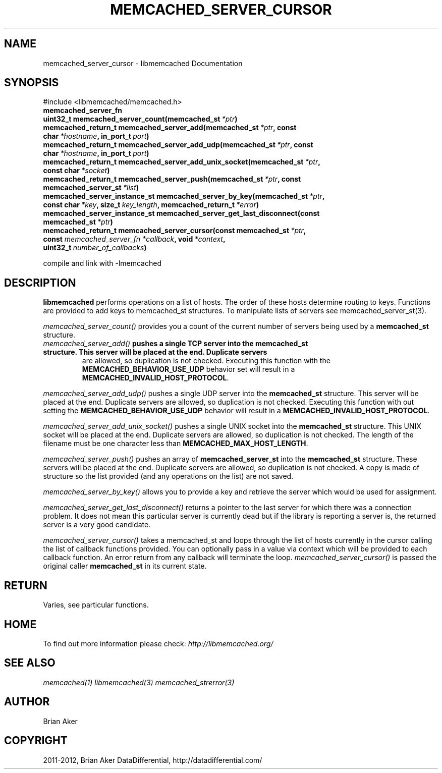 .TH "MEMCACHED_SERVER_CURSOR" "3" "December 17, 2012" "1.0.15" "libmemcached"
.SH NAME
memcached_server_cursor \- libmemcached Documentation
.
.nr rst2man-indent-level 0
.
.de1 rstReportMargin
\\$1 \\n[an-margin]
level \\n[rst2man-indent-level]
level margin: \\n[rst2man-indent\\n[rst2man-indent-level]]
-
\\n[rst2man-indent0]
\\n[rst2man-indent1]
\\n[rst2man-indent2]
..
.de1 INDENT
.\" .rstReportMargin pre:
. RS \\$1
. nr rst2man-indent\\n[rst2man-indent-level] \\n[an-margin]
. nr rst2man-indent-level +1
.\" .rstReportMargin post:
..
.de UNINDENT
. RE
.\" indent \\n[an-margin]
.\" old: \\n[rst2man-indent\\n[rst2man-indent-level]]
.nr rst2man-indent-level -1
.\" new: \\n[rst2man-indent\\n[rst2man-indent-level]]
.in \\n[rst2man-indent\\n[rst2man-indent-level]]u
..
.\" Man page generated from reStructeredText.
.
.SH SYNOPSIS
.sp
#include <libmemcached/memcached.h>
.INDENT 0.0
.TP
.B memcached_server_fn
.UNINDENT
.INDENT 0.0
.TP
.B uint32_t memcached_server_count(memcached_st\fI\ *ptr\fP)
.UNINDENT
.INDENT 0.0
.TP
.B memcached_return_t memcached_server_add(memcached_st\fI\ *ptr\fP, const char\fI\ *hostname\fP, in_port_t\fI\ port\fP)
.UNINDENT
.INDENT 0.0
.TP
.B memcached_return_t memcached_server_add_udp(memcached_st\fI\ *ptr\fP, const char\fI\ *hostname\fP, in_port_t\fI\ port\fP)
.UNINDENT
.INDENT 0.0
.TP
.B memcached_return_t memcached_server_add_unix_socket(memcached_st\fI\ *ptr\fP, const char\fI\ *socket\fP)
.UNINDENT
.INDENT 0.0
.TP
.B memcached_return_t memcached_server_push(memcached_st\fI\ *ptr\fP, const memcached_server_st\fI\ *list\fP)
.UNINDENT
.INDENT 0.0
.TP
.B memcached_server_instance_st memcached_server_by_key(memcached_st\fI\ *ptr\fP, const char\fI\ *key\fP, size_t\fI\ key_length\fP, memcached_return_t\fI\ *error\fP)
.UNINDENT
.INDENT 0.0
.TP
.B memcached_server_instance_st memcached_server_get_last_disconnect(const memcached_st\fI\ *ptr\fP)
.UNINDENT
.INDENT 0.0
.TP
.B memcached_return_t memcached_server_cursor(const memcached_st\fI\ *ptr\fP, const \fI\%memcached_server_fn\fP\fI\ *callback\fP, void\fI\ *context\fP, uint32_t\fI\ number_of_callbacks\fP)
.UNINDENT
.sp
compile and link with \-lmemcached
.SH DESCRIPTION
.sp
\fBlibmemcached\fP performs operations on a list of hosts. The order of
these hosts determine routing to keys. Functions are provided to add keys to
memcached_st structures. To manipulate lists of servers see
memcached_server_st(3).
.sp
\fI\%memcached_server_count()\fP provides you a count of the current number of
servers being used by a \fBmemcached_st\fP structure.
.INDENT 0.0
.TP
.B \fI\%memcached_server_add()\fP pushes a single TCP server into the \fBmemcached_st\fP structure. This server will be placed at the end. Duplicate servers
are allowed, so duplication is not checked. Executing this function with the \fBMEMCACHED_BEHAVIOR_USE_UDP\fP behavior set will result in a \fBMEMCACHED_INVALID_HOST_PROTOCOL\fP.
.UNINDENT
.sp
\fI\%memcached_server_add_udp()\fP pushes a single UDP server into the \fBmemcached_st\fP structure. This server will be placed at the end. Duplicate
servers are allowed, so duplication is not checked. Executing this function with out setting the \fBMEMCACHED_BEHAVIOR_USE_UDP\fP behavior will result in a
\fBMEMCACHED_INVALID_HOST_PROTOCOL\fP.
.sp
\fI\%memcached_server_add_unix_socket()\fP pushes a single UNIX socket into the \fBmemcached_st\fP structure. This UNIX socket will be placed at the end.
Duplicate servers are allowed, so duplication is not checked. The length
of the filename must be one character less than \fBMEMCACHED_MAX_HOST_LENGTH\fP.
.sp
\fI\%memcached_server_push()\fP pushes an array of \fBmemcached_server_st\fP into the \fBmemcached_st\fP structure. These servers will be placed at
the end. Duplicate servers are allowed, so duplication is not checked. A
copy is made of structure so the list provided (and any operations on
the list) are not saved.
.sp
\fI\%memcached_server_by_key()\fP allows you to provide a key and retrieve the
server which would be used for assignment.
.sp
\fI\%memcached_server_get_last_disconnect()\fP returns a pointer to the last
server for which there was a connection problem. It does not mean this
particular server is currently dead but if the library is reporting a server
is, the returned server is a very good candidate.
.sp
\fI\%memcached_server_cursor()\fP takes a memcached_st and loops through the
list of hosts currently in the cursor calling the list of callback
functions provided. You can optionally pass in a value via
context which will be provided to each callback function. An error
return from any callback will terminate the loop. \fI\%memcached_server_cursor()\fP is passed the original caller \fBmemcached_st\fP in its current state.
.SH RETURN
.sp
Varies, see particular functions.
.SH HOME
.sp
To find out more information please check:
\fI\%http://libmemcached.org/\fP
.SH SEE ALSO
.sp
\fImemcached(1)\fP \fIlibmemcached(3)\fP \fImemcached_strerror(3)\fP
.SH AUTHOR
Brian Aker
.SH COPYRIGHT
2011-2012, Brian Aker DataDifferential, http://datadifferential.com/
.\" Generated by docutils manpage writer.
.\" 
.
